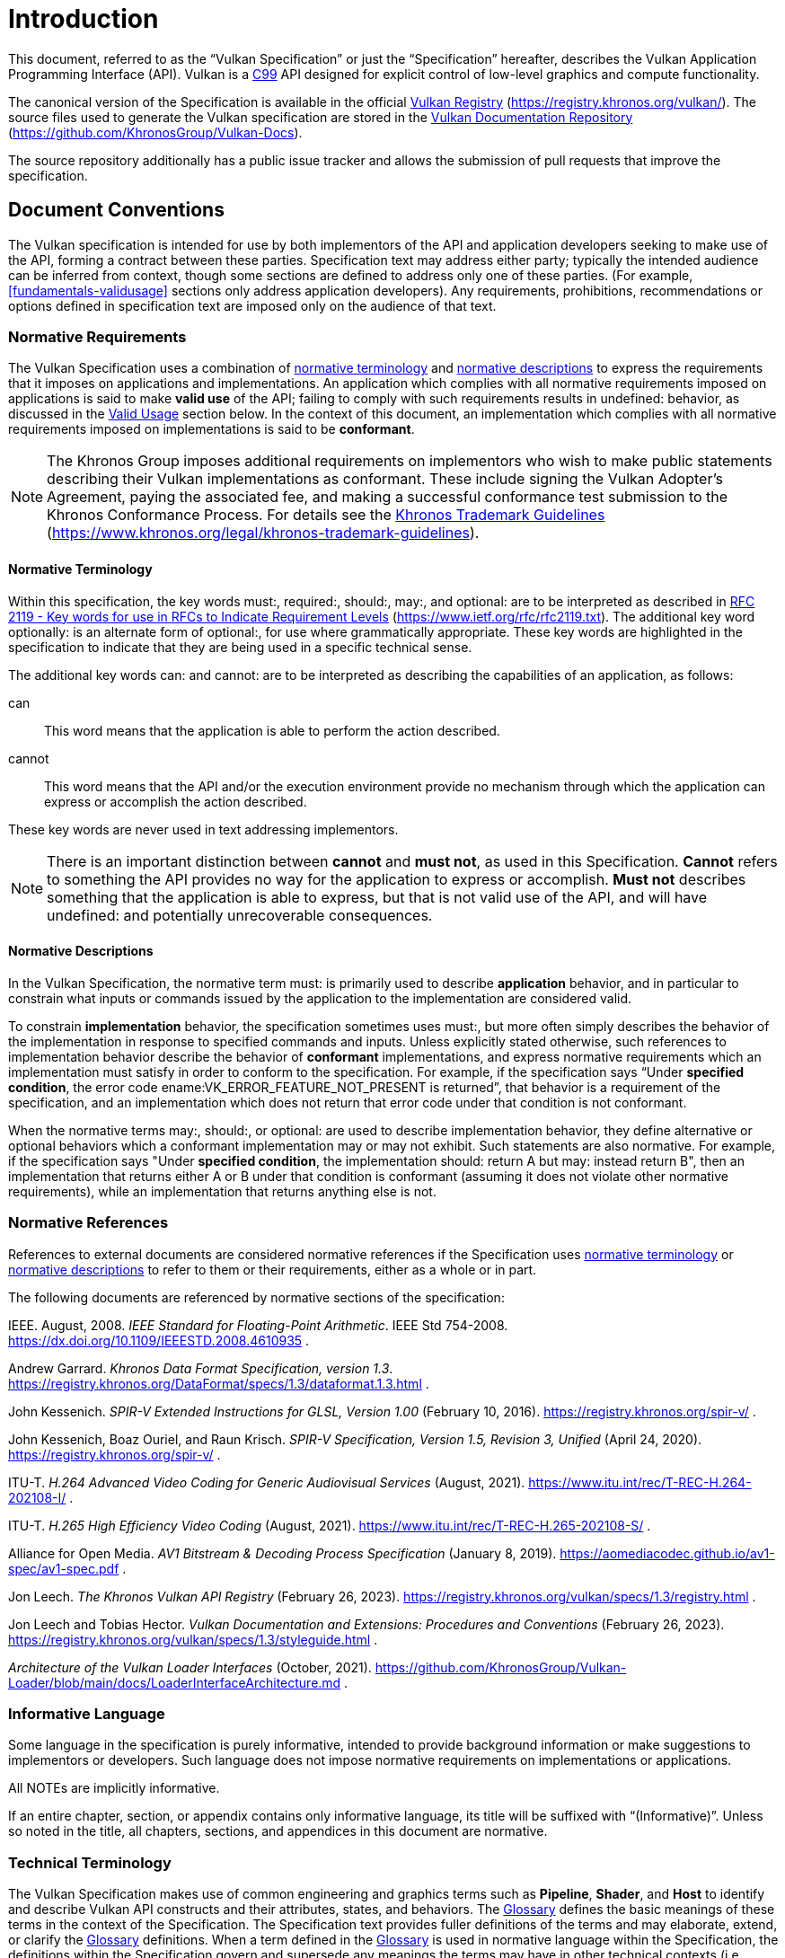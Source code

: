 // Copyright 2015-2024 The Khronos Group Inc.
//
// SPDX-License-Identifier: CC-BY-4.0

[[introduction]]
= Introduction

This document, referred to as the
ifdef::VKSC_VERSION_1_0["`Vulkan SC Specification`", ]
"`Vulkan Specification`" or just the "`Specification`" hereafter, describes
the Vulkan
ifdef::VKSC_VERSION_1_0[SC]
Application Programming Interface (API).
ifdef::VKSC_VERSION_1_0[]
"`Base Vulkan Specification`" refers to the Vulkan Specification
(https://registry.khronos.org/vulkan/) that Vulkan SC is based on.
"`Vulkan`" and "`Vulkan SC`" refer to the Vulkan SC API and "`Base Vulkan`"
refers to the Vulkan API that Vulkan SC is based on.
endif::VKSC_VERSION_1_0[]
Vulkan is a http://www.open-std.org/jtc1/sc22/wg14/www/standards[C99] API
designed for explicit control of low-level graphics and compute
functionality.

ifndef::VKSC_VERSION_1_0[]
The canonical version of the Specification is available in the official
https://registry.khronos.org/vulkan/[Vulkan Registry]
(https://registry.khronos.org/vulkan/).
The source files used to generate the Vulkan specification are stored in the
https://github.com/KhronosGroup/Vulkan-Docs[Vulkan Documentation Repository]
(https://github.com/KhronosGroup/Vulkan-Docs).
endif::VKSC_VERSION_1_0[]

ifdef::VKSC_VERSION_1_0[]
The canonical version of the Specification is available in the official
https://registry.khronos.org/vulkansc/[Vulkan SC Registry]
(https://registry.khronos.org/vulkansc/).
The source files used to generate the Vulkan SC specification are stored in
the https://github.com/KhronosGroup/VulkanSC-Docs[Vulkan SC Documentation
Repository] (https://github.com/KhronosGroup/VulkanSC-Docs).
endif::VKSC_VERSION_1_0[]
The source repository additionally has a public issue tracker and allows the
submission of pull requests that improve the specification.


ifdef::VKSC_VERSION_1_0[]
[[introduction-vulkansc-philosophy]]
== Safety Critical Philosophy

Vulkan SC {revnumber} is based on Vulkan 1.2 and, except where explicitly
noted, supports all of the same features, properties, and limits as Vulkan
1.2.

Throughout the Vulkan SC specification, changes have been made to the Base
Vulkan Specification in order to align it with safety critical use cases and
certification.
In general changes were made to meet the following categories:

  * Deterministic Execution (predictable execution times and results)
  * Robustness (error handling, removing ambiguity, clarifying undefined:
    behavior)
  * Simplification (changes made to reduce certification effort and
    challenges)

To simplify capturing the reasoning behind deviations made from the Base
Vulkan Specification, the Vulkan SC specification utilizes change
identifications to give the reader insight into why the change was made in a
concise manner.
The change identifications are captured in
<<introduction-vulkansc-change-justification-table>>.
In addition, the Vulkan SC specification contains <<vulkansc-deviations>>
which is a complete list of changes between Base Vulkan and Vulkan SC.
This is targeted at readers who are familiar with Base Vulkan and would like
to understand the differences between Vulkan SC and the Base Vulkan
specification.

Vulkan SC follows the Base Vulkan philosophy of requiring valid usage from
the application.
It is left to each implementation to determine how to ensure safe operation
with respect to invalid usage.
This may: involve determining that certain invalid usage does not pose a
safety risk, adding valid usage checks in the driver, requiring valid usage
checks in the application, or some combination of these.
Additionally, validation layers are supported during development.


[[introduction-vulkansc-change-justification-table]]
=== Change Justification Table

The following is a list of the safety critical change identifications used
to concisely capture the justification for deviations from the Base Vulkan
Specification.

.Change Justifications
[width="100%",options="header",cols="15h,~"]
|====
| Change ID     | Description
| SCID-1[[SCID-1]]      | *Deterministic behavior* - no randomness or unpredictability, always produce the same output from a given starting condition or initial state
| SCID-2[[SCID-2]]      | *Asynchronous calls* - calls initiated by the application but may not execute or use their parameter data until a later time shall be clearly defined when any parameter data is used, especially data which is passed by reference or pointer
| SCID-3[[SCID-3]]      | *Notification of change of state* - avoid the use of asynchronous events causing code to execute (i.e. callbacks) as this can cause the worst case execution time of a system to be indeterminate
| SCID-4[[SCID-4]]      | *Garbage collection methods* - avoid the use of garbage collection as this can cause the worst case execution time of a system to be indeterminate.  Avoid memory fragmentation by deleting entire buffers instead of individual items within a buffer
| SCID-5[[SCID-5]]      | *Fully testable* - all behavior of the API must be testable in a repeatable manner, consistent from test run to test run (in some cases this may mean testable by inspection)
| SCID-6[[SCID-6]]      | *Undefined behavior* - the API must behave as expected under valid input conditions, clearly document conditions that would result in 'fatal error' leaving the system in an unrecoverable state, and document conditions that would result in undefined: behavior based on invalid input
| SCID-7[[SCID-7]]      | *Unique ID* - provide a facility to return a runtime implementation unique identifier specific
to that runtime so that is may be interrogated at any time.  For example, such information could be the version number, name, date, release build number or a combination of these that is unique and comprehensible
| SCID-8[[SCID-8]]      | *Code complexity* - reducing code complexity to help facilitate certification (for example if there are multiple ways to do the same thing, potentially eliminating one or more of the alternative methods)
|====
endif::VKSC_VERSION_1_0[]


[[introduction-conventions]]
== Document Conventions

The Vulkan specification is intended for use by both implementors of the API
and application developers seeking to make use of the API, forming a
contract between these parties.
Specification text may address either party; typically the intended audience
can be inferred from context, though some sections are defined to address
only one of these parties.
(For example, <<fundamentals-validusage>> sections only address application
developers).
Any requirements, prohibitions, recommendations or options defined in
specification text are imposed only on the audience of that text.


[[introduction-normative-requirements]]

=== Normative Requirements

The Vulkan Specification uses a combination of
<<introduction-normative-terminology, normative terminology>> and
<<introduction-normative-descriptions, normative descriptions>> to express
the requirements that it imposes on applications and implementations.
An application which complies with all normative requirements imposed on
applications is said to make *valid use* of the API; failing to comply with
such requirements results in undefined: behavior, as discussed in the
<<fundamentals-validusage, Valid Usage>> section below.
In the context of this document, an implementation which complies with all
normative requirements imposed on implementations is said to be
*conformant*.

[NOTE]
====
The Khronos Group imposes additional requirements on implementors who wish
to make public statements describing their Vulkan implementations as
conformant.
These include signing the Vulkan Adopter's Agreement, paying the associated
fee, and making a successful conformance test submission to the Khronos
Conformance Process.
For details see the
https://www.khronos.org/legal/khronos-trademark-guidelines[Khronos Trademark
Guidelines] (https://www.khronos.org/legal/khronos-trademark-guidelines).
====


[[introduction-normative-terminology]]
==== Normative Terminology

Within this specification, the key words must:, required:, should:, may:,
and optional: are to be interpreted as described in
https://www.ietf.org/rfc/rfc2119.txt[RFC 2119 - Key words for use in RFCs to
Indicate Requirement Levels] (https://www.ietf.org/rfc/rfc2119.txt).
The additional key word optionally: is an alternate form of optional:, for
use where grammatically appropriate.
These key words are highlighted in the specification to indicate that they
are being used in a specific technical sense.

The additional key words can: and cannot: are to be interpreted as
describing the capabilities of an application, as follows:

can:::
This word means that the application is able to perform the action
described.

cannot:::
This word means that the API and/or the execution environment provide no
mechanism through which the application can express or accomplish the action
described.

These key words are never used in text addressing implementors.

[NOTE]
====
There is an important distinction between *cannot* and *must not*, as used
in this Specification.
*Cannot* refers to something the API provides no way for the application to
express or accomplish.
*Must not* describes something that the application is able to express, but
that is not valid use of the API, and will have undefined: and potentially
unrecoverable consequences.
====

[[introduction-normative-descriptions]]
==== Normative Descriptions

In the Vulkan Specification, the normative term must: is primarily used to
describe *application* behavior, and in particular to constrain what inputs
or commands issued by the application to the implementation are considered
valid.

To constrain *implementation* behavior, the specification sometimes uses
must:, but more often simply describes the behavior of the implementation in
response to specified commands and inputs.
Unless explicitly stated otherwise, such references to implementation
behavior describe the behavior of *conformant* implementations, and express
normative requirements which an implementation must satisfy in order to
conform to the specification.
For example, if the specification says "`Under *specified condition*, the
error code ename:VK_ERROR_FEATURE_NOT_PRESENT is returned`", that behavior
is a requirement of the specification, and an implementation which does not
return that error code under that condition is not conformant.

When the normative terms may:, should:, or optional: are used to describe
implementation behavior, they define alternative or optional behaviors which
a conformant implementation may or may not exhibit.
Such statements are also normative.
For example, if the specification says "Under *specified condition*, the
implementation should: return A but may: instead return B", then an
implementation that returns either A or B under that condition is conformant
(assuming it does not violate other normative requirements), while an
implementation that returns anything else is not.


[[introduction-normative-references]]
=== Normative References

References to external documents are considered normative references if the
Specification uses <<introduction-normative-terminology, normative
terminology>> or <<introduction-normative-descriptions, normative
descriptions>> to refer to them or their requirements, either as a whole or
in part.

The following documents are referenced by normative sections of the
specification:

[[ieee-754]]
IEEE.
August, 2008.
_IEEE Standard for Floating-Point Arithmetic_.
IEEE Std 754-2008.
https://dx.doi.org/10.1109/IEEESTD.2008.4610935 .

[[data-format]] Andrew Garrard.
_Khronos Data Format Specification, version 1.3_.
https://registry.khronos.org/DataFormat/specs/1.3/dataformat.1.3.html .

[[spirv-extended]] John Kessenich.
_SPIR-V Extended Instructions for GLSL, Version 1.00_ (February 10, 2016).
https://registry.khronos.org/spir-v/ .

[[spirv-spec]] John Kessenich, Boaz Ouriel, and Raun Krisch.
_SPIR-V Specification, Version 1.5, Revision 3, Unified_ (April 24, 2020).
https://registry.khronos.org/spir-v/ .

[[itu-t-h264]]
ITU-T.
_H.264 Advanced Video Coding for Generic Audiovisual Services_ (August,
2021).
https://www.itu.int/rec/T-REC-H.264-202108-I/ .

[[itu-t-h265]]
ITU-T.
_H.265 High Efficiency Video Coding_ (August, 2021).
https://www.itu.int/rec/T-REC-H.265-202108-S/ .

[[aomedia-av1]]
Alliance for Open Media.
_AV1 Bitstream & Decoding Process Specification_ (January 8, 2019).
https://aomediacodec.github.io/av1-spec/av1-spec.pdf .

[[vulkan-registry]] Jon Leech.
_The Khronos Vulkan API Registry_ (February 26, 2023).
https://registry.khronos.org/vulkan/specs/1.3/registry.html .

[[vulkan-styleguide]] Jon Leech and Tobias Hector.
_Vulkan Documentation and Extensions: Procedures and Conventions_ (February
26, 2023).
https://registry.khronos.org/vulkan/specs/1.3/styleguide.html .

[[LoaderInterfaceArchitecture]]
_Architecture of the Vulkan Loader Interfaces_ (October, 2021).
https://github.com/KhronosGroup/Vulkan-Loader/blob/main/docs/LoaderInterfaceArchitecture.md
.

[[introduction-informative-language]]
=== Informative Language

Some language in the specification is purely informative, intended to
provide background information or make suggestions to implementors or
developers.
Such language does not impose normative requirements on implementations or
applications.

All NOTEs are implicitly informative.

If an entire chapter, section, or appendix contains only informative
language, its title will be suffixed with "`(Informative)`".
Unless so noted in the title, all chapters, sections, and appendices in this
document are normative.


[[introduction-technical-terminology]]
=== Technical Terminology

The Vulkan Specification makes use of common engineering and graphics terms
such as *Pipeline*, *Shader*, and *Host* to identify and describe Vulkan API
constructs and their attributes, states, and behaviors.
The <<glossary,Glossary>> defines the basic meanings of these terms in the
context of the Specification.
The Specification text provides fuller definitions of the terms and may
elaborate, extend, or clarify the <<glossary,Glossary>> definitions.
When a term defined in the <<glossary,Glossary>> is used in normative
language within the Specification, the definitions within the Specification
govern and supersede any meanings the terms may have in other technical
contexts (i.e. outside the Specification).


[[introduction-ratified]]
=== Ratification

_Ratification_ of a Vulkan core version or extension is a status conferred
by vote of the Khronos Board of Promoters, bringing that core version or
extension under the umbrella of the Khronos IP Rights Policy.

All Vulkan core versions and `KHR` extensions (including provisional
specifications) are ratified, as are some multi-vendor `EXT` extensions.
Ratification status of extensions is described in the <<extensions, Layers &
Extensions (Informative)>> appendix.

[NOTE]
====
Ratification status is primarily of interest to IHVs developing GPU hardware
and Vulkan implementations.
For developers, ratification does not necessarily mean that an extension is
"`better`", has a more stable API, or is more widely supported than
alternative ways of achieving that functionality.

Interactions between ratified and non-ratified extensions are not themselves
ratified.
====


